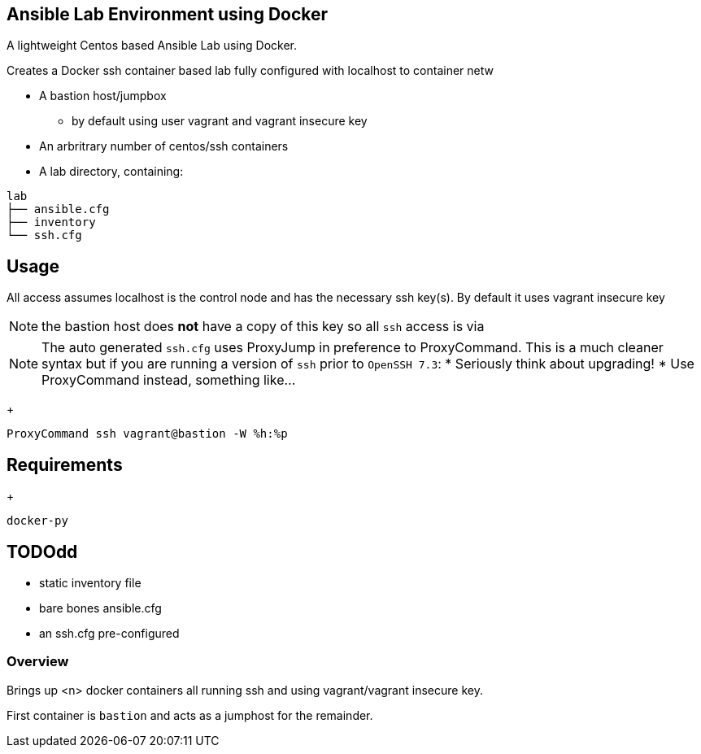 == Ansible Lab Environment using Docker

A lightweight Centos based Ansible Lab using Docker. 

Creates a Docker ssh container based lab fully configured with localhost to container netw

* A bastion host/jumpbox 
** by default using user vagrant and vagrant insecure key
* An arbritrary number of centos/ssh containers
* A lab directory, containing:
[source,bash]
----
lab
├── ansible.cfg
├── inventory
└── ssh.cfg
----

== Usage

All access assumes localhost is the control node and has the necessary ssh
key(s). By default it uses vagrant insecure key

NOTE: the bastion host does *not* have a copy of this key so all `ssh` access is
via 

NOTE: The auto generated `ssh.cfg` uses ProxyJump in preference to ProxyCommand.
This is a much cleaner syntax but if you are running a version of `ssh` prior to
`OpenSSH 7.3`:
* Seriously think about upgrading!
* Use ProxyCommand instead, something like...
+
[source,bash]
----
ProxyCommand ssh vagrant@bastion -W %h:%p
----


== Requirements
+
[source,bash]
----
docker-py
----
== TODOdd
** static inventory file
** bare bones ansible.cfg
** an ssh.cfg pre-configured 


=== Overview

Brings up <n> docker containers all running ssh and using vagrant/vagrant insecure key.

First container is `bastion` and acts as a jumphost for the remainder. 



